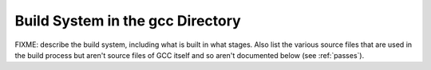 ..
  Copyright 1988-2022 Free Software Foundation, Inc.
  This is part of the GCC manual.
  For copying conditions, see the GPL license file

.. _build:

Build System in the gcc Directory
^^^^^^^^^^^^^^^^^^^^^^^^^^^^^^^^^

FIXME: describe the build system, including what is built in what
stages.  Also list the various source files that are used in the build
process but aren't source files of GCC itself and so aren't documented
below (see :ref:`passes`).